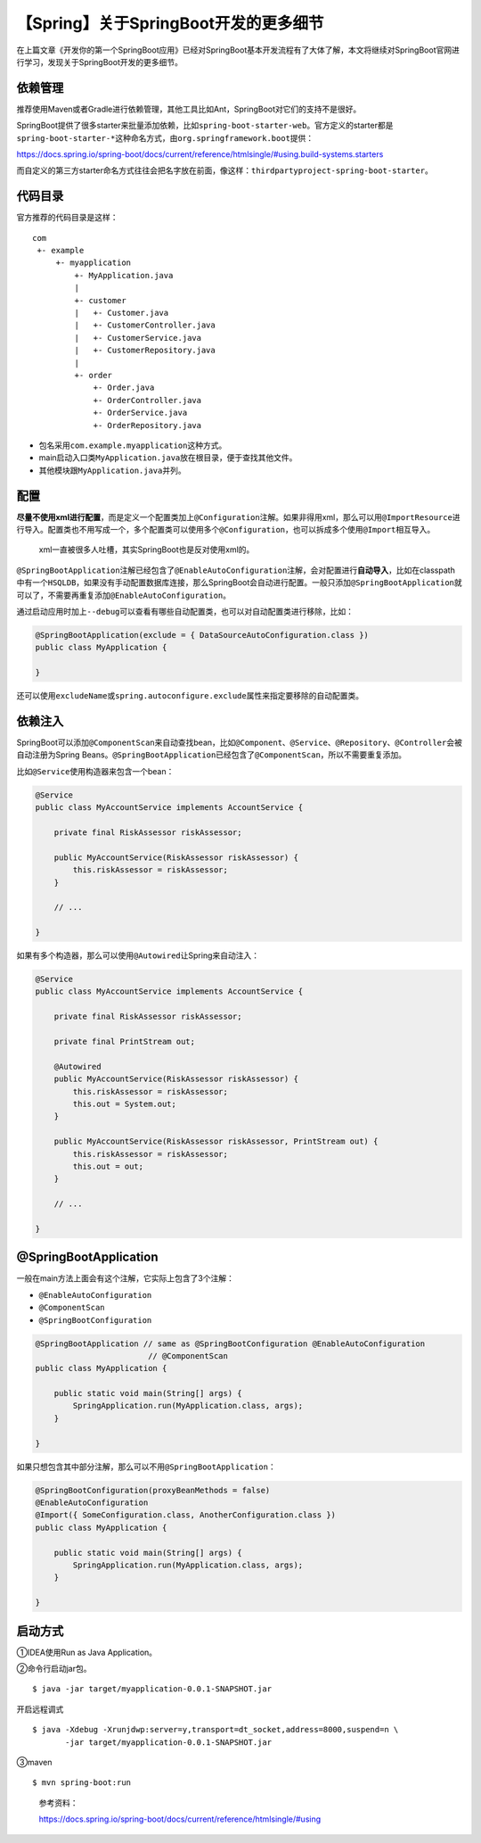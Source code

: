 【Spring】关于SpringBoot开发的更多细节
======================================

|image1|

在上篇文章《开发你的第一个SpringBoot应用》已经对SpringBoot基本开发流程有了大体了解，本文将继续对SpringBoot官网进行学习，发现关于SpringBoot开发的更多细节。

依赖管理
--------

推荐使用Maven或者Gradle进行依赖管理，其他工具比如Ant，SpringBoot对它们的支持不是很好。

SpringBoot提供了很多starter来批量添加依赖，比如\ ``spring-boot-starter-web``\ 。官方定义的starter都是\ ``spring-boot-starter-*``\ 这种命名方式，由\ ``org.springframework.boot``\ 提供：

https://docs.spring.io/spring-boot/docs/current/reference/htmlsingle/#using.build-systems.starters

而自定义的第三方starter命名方式往往会把名字放在前面，像这样：\ ``thirdpartyproject-spring-boot-starter``\ 。

代码目录
--------

官方推荐的代码目录是这样：

::

   com
    +- example
        +- myapplication
            +- MyApplication.java
            |
            +- customer
            |   +- Customer.java
            |   +- CustomerController.java
            |   +- CustomerService.java
            |   +- CustomerRepository.java
            |
            +- order
                +- Order.java
                +- OrderController.java
                +- OrderService.java
                +- OrderRepository.java

-  包名采用\ ``com.example.myapplication``\ 这种方式。
-  main启动入口类\ ``MyApplication.java``\ 放在根目录，便于查找其他文件。
-  其他模块跟\ ``MyApplication.java``\ 并列。

配置
----

**尽量不使用xml进行配置**\ ，而是定义一个配置类加上\ ``@Configuration``\ 注解。如果非得用xml，那么可以用\ ``@ImportResource``\ 进行导入。配置类也不用写成一个，多个配置类可以使用多个\ ``@Configuration``\ ，也可以拆成多个使用\ ``@Import``\ 相互导入。

   xml一直被很多人吐槽，其实SpringBoot也是反对使用xml的。

``@SpringBootApplication``\ 注解已经包含了\ ``@EnableAutoConfiguration``\ 注解，会对配置进行\ **自动导入**\ ，比如在classpath中有一个\ ``HSQLDB``\ ，如果没有手动配置数据库连接，那么SpringBoot会自动进行配置。一般只添加\ ``@SpringBootApplication``\ 就可以了，不需要再重复添加\ ``@EnableAutoConfiguration``\ 。

通过启动应用时加上\ ``--debug``\ 可以查看有哪些自动配置类，也可以对自动配置类进行移除，比如：

.. code:: java

   @SpringBootApplication(exclude = { DataSourceAutoConfiguration.class })
   public class MyApplication {

   }

还可以使用\ ``excludeName``\ 或\ ``spring.autoconfigure.exclude``\ 属性来指定要移除的自动配置类。

依赖注入
--------

SpringBoot可以添加\ ``@ComponentScan``\ 来自动查找bean，比如\ ``@Component``\ 、\ ``@Service``\ 、\ ``@Repository``\ 、\ ``@Controller``\ 会被自动注册为Spring
Beans。\ ``@SpringBootApplication``\ 已经包含了\ ``@ComponentScan``\ ，所以不需要重复添加。

比如\ ``@Service``\ 使用构造器来包含一个bean：

.. code:: java

   @Service
   public class MyAccountService implements AccountService {

       private final RiskAssessor riskAssessor;

       public MyAccountService(RiskAssessor riskAssessor) {
           this.riskAssessor = riskAssessor;
       }

       // ...

   }

如果有多个构造器，那么可以使用\ ``@Autowired``\ 让Spring来自动注入：

.. code:: java

   @Service
   public class MyAccountService implements AccountService {

       private final RiskAssessor riskAssessor;

       private final PrintStream out;

       @Autowired
       public MyAccountService(RiskAssessor riskAssessor) {
           this.riskAssessor = riskAssessor;
           this.out = System.out;
       }

       public MyAccountService(RiskAssessor riskAssessor, PrintStream out) {
           this.riskAssessor = riskAssessor;
           this.out = out;
       }

       // ...

   }

@SpringBootApplication
----------------------

一般在main方法上面会有这个注解，它实际上包含了3个注解：

-  ``@EnableAutoConfiguration``
-  ``@ComponentScan``
-  ``@SpringBootConfiguration``

.. code:: java

   @SpringBootApplication // same as @SpringBootConfiguration @EnableAutoConfiguration
                           // @ComponentScan
   public class MyApplication {

       public static void main(String[] args) {
           SpringApplication.run(MyApplication.class, args);
       }

   }

如果只想包含其中部分注解，那么可以不用\ ``@SpringBootApplication``\ ：

.. code:: java

   @SpringBootConfiguration(proxyBeanMethods = false)
   @EnableAutoConfiguration
   @Import({ SomeConfiguration.class, AnotherConfiguration.class })
   public class MyApplication {

       public static void main(String[] args) {
           SpringApplication.run(MyApplication.class, args);
       }

   }

启动方式
--------

①IDEA使用Run as Java Application。

②命令行启动jar包。

::

   $ java -jar target/myapplication-0.0.1-SNAPSHOT.jar

开启远程调式

::

   $ java -Xdebug -Xrunjdwp:server=y,transport=dt_socket,address=8000,suspend=n \
          -jar target/myapplication-0.0.1-SNAPSHOT.jar

③maven

::

   $ mvn spring-boot:run

..

   参考资料：

   https://docs.spring.io/spring-boot/docs/current/reference/htmlsingle/#using

.. |image1| image:: ../wanggang.png
